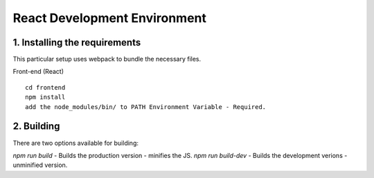 **************************************
React Development Environment
**************************************

1. Installing the requirements
##############################

This particular setup uses webpack to bundle the necessary files.

Front-end (React)
::
    cd frontend
    npm install
    add the node_modules/bin/ to PATH Environment Variable - Required.

2. Building
###########

There are two options available for building:

`npm run build` - Builds the production version - minifies the JS.
`npm run build-dev` - Builds the development verions - unminified version.
